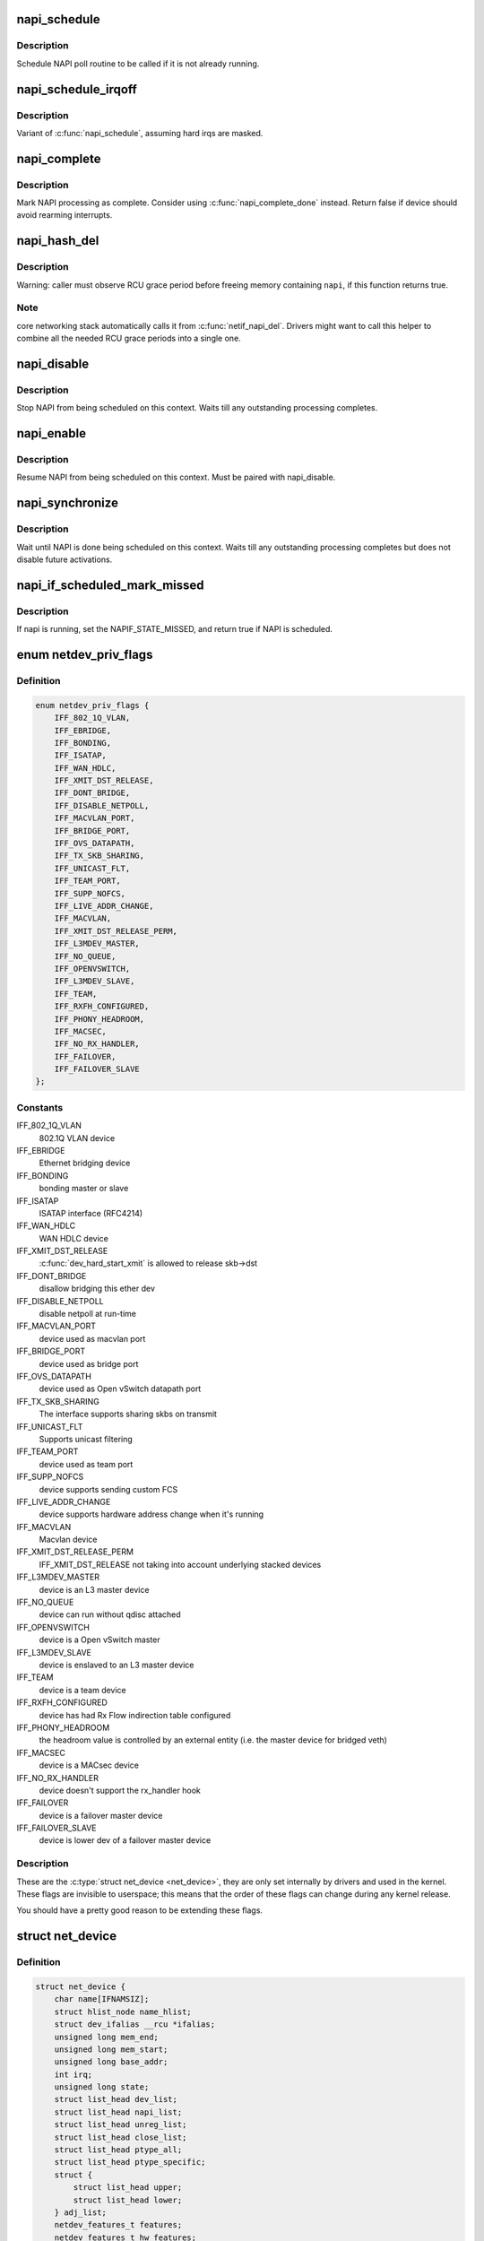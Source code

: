 .. -*- coding: utf-8; mode: rst -*-
.. src-file: include/linux/netdevice.h

.. _`napi_schedule`:

napi_schedule
=============

.. c:function:: void napi_schedule(struct napi_struct *n)

    schedule NAPI poll

    :param n:
        NAPI context
    :type n: struct napi_struct \*

.. _`napi_schedule.description`:

Description
-----------

Schedule NAPI poll routine to be called if it is not already
running.

.. _`napi_schedule_irqoff`:

napi_schedule_irqoff
====================

.. c:function:: void napi_schedule_irqoff(struct napi_struct *n)

    schedule NAPI poll

    :param n:
        NAPI context
    :type n: struct napi_struct \*

.. _`napi_schedule_irqoff.description`:

Description
-----------

Variant of \ :c:func:`napi_schedule`\ , assuming hard irqs are masked.

.. _`napi_complete`:

napi_complete
=============

.. c:function:: bool napi_complete(struct napi_struct *n)

    NAPI processing complete

    :param n:
        NAPI context
    :type n: struct napi_struct \*

.. _`napi_complete.description`:

Description
-----------

Mark NAPI processing as complete.
Consider using \ :c:func:`napi_complete_done`\  instead.
Return false if device should avoid rearming interrupts.

.. _`napi_hash_del`:

napi_hash_del
=============

.. c:function:: bool napi_hash_del(struct napi_struct *napi)

    remove a NAPI from global table

    :param napi:
        NAPI context
    :type napi: struct napi_struct \*

.. _`napi_hash_del.description`:

Description
-----------

Warning: caller must observe RCU grace period
before freeing memory containing \ ``napi``\ , if
this function returns true.

.. _`napi_hash_del.note`:

Note
----

core networking stack automatically calls it
from \ :c:func:`netif_napi_del`\ .
Drivers might want to call this helper to combine all
the needed RCU grace periods into a single one.

.. _`napi_disable`:

napi_disable
============

.. c:function:: void napi_disable(struct napi_struct *n)

    prevent NAPI from scheduling

    :param n:
        NAPI context
    :type n: struct napi_struct \*

.. _`napi_disable.description`:

Description
-----------

Stop NAPI from being scheduled on this context.
Waits till any outstanding processing completes.

.. _`napi_enable`:

napi_enable
===========

.. c:function:: void napi_enable(struct napi_struct *n)

    enable NAPI scheduling

    :param n:
        NAPI context
    :type n: struct napi_struct \*

.. _`napi_enable.description`:

Description
-----------

Resume NAPI from being scheduled on this context.
Must be paired with napi_disable.

.. _`napi_synchronize`:

napi_synchronize
================

.. c:function:: void napi_synchronize(const struct napi_struct *n)

    wait until NAPI is not running

    :param n:
        NAPI context
    :type n: const struct napi_struct \*

.. _`napi_synchronize.description`:

Description
-----------

Wait until NAPI is done being scheduled on this context.
Waits till any outstanding processing completes but
does not disable future activations.

.. _`napi_if_scheduled_mark_missed`:

napi_if_scheduled_mark_missed
=============================

.. c:function:: bool napi_if_scheduled_mark_missed(struct napi_struct *n)

    if napi is running, set the NAPIF_STATE_MISSED

    :param n:
        NAPI context
    :type n: struct napi_struct \*

.. _`napi_if_scheduled_mark_missed.description`:

Description
-----------

If napi is running, set the NAPIF_STATE_MISSED, and return true if
NAPI is scheduled.

.. _`netdev_priv_flags`:

enum netdev_priv_flags
======================

.. c:type:: enum netdev_priv_flags

    \ :c:type:`struct net_device <net_device>`\  priv_flags

.. _`netdev_priv_flags.definition`:

Definition
----------

.. code-block:: c

    enum netdev_priv_flags {
        IFF_802_1Q_VLAN,
        IFF_EBRIDGE,
        IFF_BONDING,
        IFF_ISATAP,
        IFF_WAN_HDLC,
        IFF_XMIT_DST_RELEASE,
        IFF_DONT_BRIDGE,
        IFF_DISABLE_NETPOLL,
        IFF_MACVLAN_PORT,
        IFF_BRIDGE_PORT,
        IFF_OVS_DATAPATH,
        IFF_TX_SKB_SHARING,
        IFF_UNICAST_FLT,
        IFF_TEAM_PORT,
        IFF_SUPP_NOFCS,
        IFF_LIVE_ADDR_CHANGE,
        IFF_MACVLAN,
        IFF_XMIT_DST_RELEASE_PERM,
        IFF_L3MDEV_MASTER,
        IFF_NO_QUEUE,
        IFF_OPENVSWITCH,
        IFF_L3MDEV_SLAVE,
        IFF_TEAM,
        IFF_RXFH_CONFIGURED,
        IFF_PHONY_HEADROOM,
        IFF_MACSEC,
        IFF_NO_RX_HANDLER,
        IFF_FAILOVER,
        IFF_FAILOVER_SLAVE
    };

.. _`netdev_priv_flags.constants`:

Constants
---------

IFF_802_1Q_VLAN
    802.1Q VLAN device

IFF_EBRIDGE
    Ethernet bridging device

IFF_BONDING
    bonding master or slave

IFF_ISATAP
    ISATAP interface (RFC4214)

IFF_WAN_HDLC
    WAN HDLC device

IFF_XMIT_DST_RELEASE
    \ :c:func:`dev_hard_start_xmit`\  is allowed to
    release skb->dst

IFF_DONT_BRIDGE
    disallow bridging this ether dev

IFF_DISABLE_NETPOLL
    disable netpoll at run-time

IFF_MACVLAN_PORT
    device used as macvlan port

IFF_BRIDGE_PORT
    device used as bridge port

IFF_OVS_DATAPATH
    device used as Open vSwitch datapath port

IFF_TX_SKB_SHARING
    The interface supports sharing skbs on transmit

IFF_UNICAST_FLT
    Supports unicast filtering

IFF_TEAM_PORT
    device used as team port

IFF_SUPP_NOFCS
    device supports sending custom FCS

IFF_LIVE_ADDR_CHANGE
    device supports hardware address
    change when it's running

IFF_MACVLAN
    Macvlan device

IFF_XMIT_DST_RELEASE_PERM
    IFF_XMIT_DST_RELEASE not taking into account
    underlying stacked devices

IFF_L3MDEV_MASTER
    device is an L3 master device

IFF_NO_QUEUE
    device can run without qdisc attached

IFF_OPENVSWITCH
    device is a Open vSwitch master

IFF_L3MDEV_SLAVE
    device is enslaved to an L3 master device

IFF_TEAM
    device is a team device

IFF_RXFH_CONFIGURED
    device has had Rx Flow indirection table configured

IFF_PHONY_HEADROOM
    the headroom value is controlled by an external
    entity (i.e. the master device for bridged veth)

IFF_MACSEC
    device is a MACsec device

IFF_NO_RX_HANDLER
    device doesn't support the rx_handler hook

IFF_FAILOVER
    device is a failover master device

IFF_FAILOVER_SLAVE
    device is lower dev of a failover master device

.. _`netdev_priv_flags.description`:

Description
-----------

These are the \ :c:type:`struct net_device <net_device>`\ , they are only set internally
by drivers and used in the kernel. These flags are invisible to
userspace; this means that the order of these flags can change
during any kernel release.

You should have a pretty good reason to be extending these flags.

.. _`net_device`:

struct net_device
=================

.. c:type:: struct net_device

    The DEVICE structure.

.. _`net_device.definition`:

Definition
----------

.. code-block:: c

    struct net_device {
        char name[IFNAMSIZ];
        struct hlist_node name_hlist;
        struct dev_ifalias __rcu *ifalias;
        unsigned long mem_end;
        unsigned long mem_start;
        unsigned long base_addr;
        int irq;
        unsigned long state;
        struct list_head dev_list;
        struct list_head napi_list;
        struct list_head unreg_list;
        struct list_head close_list;
        struct list_head ptype_all;
        struct list_head ptype_specific;
        struct {
            struct list_head upper;
            struct list_head lower;
        } adj_list;
        netdev_features_t features;
        netdev_features_t hw_features;
        netdev_features_t wanted_features;
        netdev_features_t vlan_features;
        netdev_features_t hw_enc_features;
        netdev_features_t mpls_features;
        netdev_features_t gso_partial_features;
        int ifindex;
        int group;
        struct net_device_stats stats;
        atomic_long_t rx_dropped;
        atomic_long_t tx_dropped;
        atomic_long_t rx_nohandler;
        atomic_t carrier_up_count;
        atomic_t carrier_down_count;
    #ifdef CONFIG_WIRELESS_EXT
        const struct iw_handler_def *wireless_handlers;
        struct iw_public_data *wireless_data;
    #endif
        const struct net_device_ops *netdev_ops;
        const struct ethtool_ops *ethtool_ops;
    #ifdef CONFIG_NET_SWITCHDEV
        const struct switchdev_ops *switchdev_ops;
    #endif
    #ifdef CONFIG_NET_L3_MASTER_DEV
        const struct l3mdev_ops *l3mdev_ops;
    #endif
    #if IS_ENABLED(CONFIG_IPV6)
        const struct ndisc_ops *ndisc_ops;
    #endif
    #ifdef CONFIG_XFRM_OFFLOAD
        const struct xfrmdev_ops *xfrmdev_ops;
    #endif
    #if IS_ENABLED(CONFIG_TLS_DEVICE)
        const struct tlsdev_ops *tlsdev_ops;
    #endif
        const struct header_ops *header_ops;
        unsigned int flags;
        unsigned int priv_flags;
        unsigned short gflags;
        unsigned short padded;
        unsigned char operstate;
        unsigned char link_mode;
        unsigned char if_port;
        unsigned char dma;
        unsigned int mtu;
        unsigned int min_mtu;
        unsigned int max_mtu;
        unsigned short type;
        unsigned short hard_header_len;
        unsigned char min_header_len;
        unsigned short needed_headroom;
        unsigned short needed_tailroom;
        unsigned char perm_addr[MAX_ADDR_LEN];
        unsigned char addr_assign_type;
        unsigned char addr_len;
        unsigned short neigh_priv_len;
        unsigned short dev_id;
        unsigned short dev_port;
        spinlock_t addr_list_lock;
        unsigned char name_assign_type;
        bool uc_promisc;
        struct netdev_hw_addr_list uc;
        struct netdev_hw_addr_list mc;
        struct netdev_hw_addr_list dev_addrs;
    #ifdef CONFIG_SYSFS
        struct kset *queues_kset;
    #endif
        unsigned int promiscuity;
        unsigned int allmulti;
    #if IS_ENABLED(CONFIG_VLAN_8021Q)
        struct vlan_info __rcu *vlan_info;
    #endif
    #if IS_ENABLED(CONFIG_NET_DSA)
        struct dsa_port *dsa_ptr;
    #endif
    #if IS_ENABLED(CONFIG_TIPC)
        struct tipc_bearer __rcu *tipc_ptr;
    #endif
    #if IS_ENABLED(CONFIG_IRDA) || IS_ENABLED(CONFIG_ATALK)
        void *atalk_ptr;
    #endif
        struct in_device __rcu *ip_ptr;
    #if IS_ENABLED(CONFIG_DECNET)
        struct dn_dev __rcu *dn_ptr;
    #endif
        struct inet6_dev __rcu *ip6_ptr;
    #if IS_ENABLED(CONFIG_AX25)
        void *ax25_ptr;
    #endif
        struct wireless_dev *ieee80211_ptr;
        struct wpan_dev *ieee802154_ptr;
    #if IS_ENABLED(CONFIG_MPLS_ROUTING)
        struct mpls_dev __rcu *mpls_ptr;
    #endif
        unsigned char *dev_addr;
        struct netdev_rx_queue *_rx;
        unsigned int num_rx_queues;
        unsigned int real_num_rx_queues;
        struct bpf_prog __rcu *xdp_prog;
        unsigned long gro_flush_timeout;
        rx_handler_func_t __rcu *rx_handler;
        void __rcu *rx_handler_data;
    #ifdef CONFIG_NET_CLS_ACT
        struct mini_Qdisc __rcu *miniq_ingress;
    #endif
        struct netdev_queue __rcu *ingress_queue;
    #ifdef CONFIG_NETFILTER_INGRESS
        struct nf_hook_entries __rcu *nf_hooks_ingress;
    #endif
        unsigned char broadcast[MAX_ADDR_LEN];
    #ifdef CONFIG_RFS_ACCEL
        struct cpu_rmap *rx_cpu_rmap;
    #endif
        struct hlist_node index_hlist;
        struct netdev_queue *_tx ____cacheline_aligned_in_smp;
        unsigned int num_tx_queues;
        unsigned int real_num_tx_queues;
        struct Qdisc *qdisc;
    #ifdef CONFIG_NET_SCHED
        DECLARE_HASHTABLE (qdisc_hash, 4);
    #endif
        unsigned int tx_queue_len;
        spinlock_t tx_global_lock;
        int watchdog_timeo;
    #ifdef CONFIG_XPS
        struct xps_dev_maps __rcu *xps_cpus_map;
        struct xps_dev_maps __rcu *xps_rxqs_map;
    #endif
    #ifdef CONFIG_NET_CLS_ACT
        struct mini_Qdisc __rcu *miniq_egress;
    #endif
        struct timer_list watchdog_timer;
        int __percpu *pcpu_refcnt;
        struct list_head todo_list;
        struct list_head link_watch_list;
        enum {
            NETREG_UNINITIALIZED=0,
            NETREG_REGISTERED,
            NETREG_UNREGISTERING,
            NETREG_UNREGISTERED,
            NETREG_RELEASED,
            NETREG_DUMMY,
        } reg_state:8;
        bool dismantle;,
        enum {,
            RTNL_LINK_INITIALIZED,
            RTNL_LINK_INITIALIZING,
        } rtnl_link_state:16;
        bool needs_free_netdev;,
        void (*priv_destructor)(struct net_device *dev);,
    #ifdef CONFIG_NETPOLL
        struct netpoll_info __rcu *npinfo;,
    #endif
        possible_net_t nd_net;,
        union {,
            void *ml_priv;
            struct pcpu_lstats __percpu *lstats;
            struct pcpu_sw_netstats __percpu *tstats;
            struct pcpu_dstats __percpu *dstats;
        } ;
    #if IS_ENABLED(CONFIG_GARP)
        struct garp_port __rcu *garp_port;
    #endif
    #if IS_ENABLED(CONFIG_MRP)
        struct mrp_port __rcu *mrp_port;
    #endif
        struct device dev;
        const struct attribute_group *sysfs_groups[4];
        const struct attribute_group *sysfs_rx_queue_group;
        const struct rtnl_link_ops *rtnl_link_ops;
    #define GSO_MAX_SIZE 65536
        unsigned int gso_max_size;
    #define GSO_MAX_SEGS 65535
        u16 gso_max_segs;
    #ifdef CONFIG_DCB
        const struct dcbnl_rtnl_ops *dcbnl_ops;
    #endif
        s16 num_tc;
        struct netdev_tc_txq tc_to_txq[TC_MAX_QUEUE];
        u8 prio_tc_map[TC_BITMASK + 1];
    #if IS_ENABLED(CONFIG_FCOE)
        unsigned int fcoe_ddp_xid;
    #endif
    #if IS_ENABLED(CONFIG_CGROUP_NET_PRIO)
        struct netprio_map __rcu *priomap;
    #endif
        struct phy_device *phydev;
        struct sfp_bus *sfp_bus;
        struct lock_class_key *qdisc_tx_busylock;
        struct lock_class_key *qdisc_running_key;
        bool proto_down;
        unsigned wol_enabled:1;
    }

.. _`net_device.members`:

Members
-------

name
    This is the first field of the "visible" part of this structure
    (i.e. as seen by users in the "Space.c" file).  It is the name
    of the interface.

name_hlist
    Device name hash chain, please keep it close to name[]

ifalias
    SNMP alias

mem_end
    Shared memory end

mem_start
    Shared memory start

base_addr
    Device I/O address

irq
    Device IRQ number

state
    Generic network queuing layer state, see netdev_state_t

dev_list
    The global list of network devices

napi_list
    List entry used for polling NAPI devices

unreg_list
    List entry  when we are unregistering the
    device; see the function unregister_netdev

close_list
    List entry used when we are closing the device

ptype_all
    Device-specific packet handlers for all protocols

ptype_specific
    Device-specific, protocol-specific packet handlers

adj_list
    Directly linked devices, like slaves for bonding

features
    Currently active device features

hw_features
    User-changeable features

wanted_features
    User-requested features

vlan_features
    Mask of features inheritable by VLAN devices

hw_enc_features
    Mask of features inherited by encapsulating devices
    This field indicates what encapsulation
    offloads the hardware is capable of doing,
    and drivers will need to set them appropriately.

mpls_features
    Mask of features inheritable by MPLS

gso_partial_features
    *undescribed*

ifindex
    interface index

group
    The group the device belongs to

stats
    Statistics struct, which was left as a legacy, use
    rtnl_link_stats64 instead

rx_dropped
    Dropped packets by core network,
    do not use this in drivers

tx_dropped
    Dropped packets by core network,
    do not use this in drivers

rx_nohandler
    nohandler dropped packets by core network on
    inactive devices, do not use this in drivers

carrier_up_count
    Number of times the carrier has been up

carrier_down_count
    Number of times the carrier has been down

wireless_handlers
    List of functions to handle Wireless Extensions,
    instead of ioctl,
    see <net/iw_handler.h> for details.

wireless_data
    Instance data managed by the core of wireless extensions

netdev_ops
    Includes several pointers to callbacks,
    if one wants to override the ndo_*() functions

ethtool_ops
    Management operations

switchdev_ops
    *undescribed*

l3mdev_ops
    *undescribed*

ndisc_ops
    Includes callbacks for different IPv6 neighbour
    discovery handling. Necessary for e.g. 6LoWPAN.

xfrmdev_ops
    *undescribed*

tlsdev_ops
    *undescribed*

header_ops
    Includes callbacks for creating,parsing,caching,etc
    of Layer 2 headers.

flags
    Interface flags (a la BSD)

priv_flags
    Like 'flags' but invisible to userspace,
    see if.h for the definitions

gflags
    Global flags ( kept as legacy )

padded
    How much padding added by \ :c:func:`alloc_netdev`\ 

operstate
    RFC2863 operstate

link_mode
    Mapping policy to operstate

if_port
    Selectable AUI, TP, ...

dma
    DMA channel

mtu
    Interface MTU value

min_mtu
    Interface Minimum MTU value

max_mtu
    Interface Maximum MTU value

type
    Interface hardware type

hard_header_len
    Maximum hardware header length.

min_header_len
    Minimum hardware header length

needed_headroom
    Extra headroom the hardware may need, but not in all
    cases can this be guaranteed

needed_tailroom
    Extra tailroom the hardware may need, but not in all
    cases can this be guaranteed. Some cases also use
    LL_MAX_HEADER instead to allocate the skb

perm_addr
    Permanent hw address

addr_assign_type
    Hw address assignment type

addr_len
    Hardware address length

neigh_priv_len
    Used in \ :c:func:`neigh_alloc`\ 

dev_id
    Used to differentiate devices that share
    the same link layer address

dev_port
    Used to differentiate devices that share
    the same function

addr_list_lock
    XXX: need comments on this one

name_assign_type
    *undescribed*

uc_promisc
    Counter that indicates promiscuous mode
    has been enabled due to the need to listen to
    additional unicast addresses in a device that
    does not implement \ :c:func:`ndo_set_rx_mode`\ 

uc
    unicast mac addresses

mc
    multicast mac addresses

dev_addrs
    list of device hw addresses

queues_kset
    Group of all Kobjects in the Tx and RX queues

promiscuity
    Number of times the NIC is told to work in
    promiscuous mode; if it becomes 0 the NIC will
    exit promiscuous mode

allmulti
    Counter, enables or disables allmulticast mode

vlan_info
    VLAN info

dsa_ptr
    dsa specific data

tipc_ptr
    TIPC specific data

atalk_ptr
    AppleTalk link

ip_ptr
    IPv4 specific data

dn_ptr
    DECnet specific data

ip6_ptr
    IPv6 specific data

ax25_ptr
    AX.25 specific data

ieee80211_ptr
    IEEE 802.11 specific data, assign before registering

ieee802154_ptr
    *undescribed*

mpls_ptr
    *undescribed*

dev_addr
    Hw address (before bcast,
    because most packets are unicast)

_rx
    Array of RX queues

num_rx_queues
    Number of RX queues
    allocated at \ :c:func:`register_netdev`\  time

real_num_rx_queues
    Number of RX queues currently active in device

xdp_prog
    *undescribed*

gro_flush_timeout
    *undescribed*

rx_handler
    handler for received packets

rx_handler_data
    XXX: need comments on this one

miniq_ingress
    ingress/clsact qdisc specific data for
    ingress processing

ingress_queue
    XXX: need comments on this one

nf_hooks_ingress
    *undescribed*

broadcast
    hw bcast address

rx_cpu_rmap
    CPU reverse-mapping for RX completion interrupts,
    indexed by RX queue number. Assigned by driver.
    This must only be set if the ndo_rx_flow_steer
    operation is defined

index_hlist
    Device index hash chain

____cacheline_aligned_in_smp
    *undescribed*

num_tx_queues
    Number of TX queues allocated at \ :c:func:`alloc_netdev_mq`\  time

real_num_tx_queues
    Number of TX queues currently active in device

qdisc
    Root qdisc from userspace point of view

qdisc_hash
    *undescribed*

tx_queue_len
    Max frames per queue allowed

tx_global_lock
    XXX: need comments on this one

watchdog_timeo
    Represents the timeout that is used by
    the watchdog (see \ :c:func:`dev_watchdog`\ )

xps_cpus_map
    *undescribed*

xps_rxqs_map
    *undescribed*

miniq_egress
    clsact qdisc specific data for
    egress processing

watchdog_timer
    List of timers

pcpu_refcnt
    Number of references to this device

todo_list
    Delayed register/unregister

link_watch_list
    XXX: need comments on this one

reg_state
    Register/unregister state machine

dismantle
    Device is going to be freed

rtnl_link_state
    This enum represents the phases of creating
    a new link

needs_free_netdev
    Should unregister perform free_netdev?

priv_destructor
    Called from unregister

npinfo
    XXX: need comments on this one

nd_net
    Network namespace this network device is inside

{unnamed_union}
    anonymous

ml_priv
    Mid-layer private

lstats
    Loopback statistics

tstats
    Tunnel statistics

dstats
    Dummy statistics

garp_port
    GARP

mrp_port
    MRP

dev
    Class/net/name entry

sysfs_groups
    Space for optional device, statistics and wireless
    sysfs groups

sysfs_rx_queue_group
    Space for optional per-rx queue attributes

rtnl_link_ops
    Rtnl_link_ops

gso_max_size
    Maximum size of generic segmentation offload

gso_max_segs
    Maximum number of segments that can be passed to the
    NIC for GSO

dcbnl_ops
    Data Center Bridging netlink ops

num_tc
    Number of traffic classes in the net device

tc_to_txq
    XXX: need comments on this one

prio_tc_map
    XXX: need comments on this one

fcoe_ddp_xid
    Max exchange id for FCoE LRO by ddp

priomap
    XXX: need comments on this one

phydev
    Physical device may attach itself
    for hardware timestamping

sfp_bus
    attached \ :c:type:`struct sfp_bus <sfp_bus>`\  structure.

qdisc_tx_busylock
    lockdep class annotating Qdisc->busylock spinlock

qdisc_running_key
    lockdep class annotating Qdisc->running seqcount

proto_down
    protocol port state information can be sent to the
    switch driver and used to set the phys state of the
    switch port.

wol_enabled
    Wake-on-LAN is enabled

.. _`net_device.description`:

Description
-----------

     Actually, this whole structure is a big mistake.  It mixes I/O
     data with strictly "high-level" data, and it has to know about
     almost every data structure used in the INET module.

     FIXME: cleanup struct net_device such that network protocol info
     moves out.

.. _`netdev_priv`:

netdev_priv
===========

.. c:function:: void *netdev_priv(const struct net_device *dev)

    access network device private data

    :param dev:
        network device
    :type dev: const struct net_device \*

.. _`netdev_priv.description`:

Description
-----------

Get network device private data

.. _`netif_napi_add`:

netif_napi_add
==============

.. c:function:: void netif_napi_add(struct net_device *dev, struct napi_struct *napi, int (*poll)(struct napi_struct *, int), int weight)

    initialize a NAPI context

    :param dev:
        network device
    :type dev: struct net_device \*

    :param napi:
        NAPI context
    :type napi: struct napi_struct \*

    :param int (\*poll)(struct napi_struct \*, int):
        polling function

    :param weight:
        default weight
    :type weight: int

.. _`netif_napi_add.description`:

Description
-----------

\ :c:func:`netif_napi_add`\  must be used to initialize a NAPI context prior to calling
*any* of the other NAPI-related functions.

.. _`netif_tx_napi_add`:

netif_tx_napi_add
=================

.. c:function:: void netif_tx_napi_add(struct net_device *dev, struct napi_struct *napi, int (*poll)(struct napi_struct *, int), int weight)

    initialize a NAPI context

    :param dev:
        network device
    :type dev: struct net_device \*

    :param napi:
        NAPI context
    :type napi: struct napi_struct \*

    :param int (\*poll)(struct napi_struct \*, int):
        polling function

    :param weight:
        default weight
    :type weight: int

.. _`netif_tx_napi_add.description`:

Description
-----------

This variant of \ :c:func:`netif_napi_add`\  should be used from drivers using NAPI
to exclusively poll a TX queue.
This will avoid we add it into napi_hash[], thus polluting this hash table.

.. _`netif_napi_del`:

netif_napi_del
==============

.. c:function:: void netif_napi_del(struct napi_struct *napi)

    remove a NAPI context

    :param napi:
        NAPI context
    :type napi: struct napi_struct \*

.. _`netif_napi_del.description`:

Description
-----------

 \ :c:func:`netif_napi_del`\  removes a NAPI context from the network device NAPI list

.. _`netif_start_queue`:

netif_start_queue
=================

.. c:function:: void netif_start_queue(struct net_device *dev)

    allow transmit

    :param dev:
        network device
    :type dev: struct net_device \*

.. _`netif_start_queue.description`:

Description
-----------

     Allow upper layers to call the device hard_start_xmit routine.

.. _`netif_wake_queue`:

netif_wake_queue
================

.. c:function:: void netif_wake_queue(struct net_device *dev)

    restart transmit

    :param dev:
        network device
    :type dev: struct net_device \*

.. _`netif_wake_queue.description`:

Description
-----------

     Allow upper layers to call the device hard_start_xmit routine.
     Used for flow control when transmit resources are available.

.. _`netif_stop_queue`:

netif_stop_queue
================

.. c:function:: void netif_stop_queue(struct net_device *dev)

    stop transmitted packets

    :param dev:
        network device
    :type dev: struct net_device \*

.. _`netif_stop_queue.description`:

Description
-----------

     Stop upper layers calling the device hard_start_xmit routine.
     Used for flow control when transmit resources are unavailable.

.. _`netif_queue_stopped`:

netif_queue_stopped
===================

.. c:function:: bool netif_queue_stopped(const struct net_device *dev)

    test if transmit queue is flowblocked

    :param dev:
        network device
    :type dev: const struct net_device \*

.. _`netif_queue_stopped.description`:

Description
-----------

     Test if transmit queue on device is currently unable to send.

.. _`netdev_txq_bql_enqueue_prefetchw`:

netdev_txq_bql_enqueue_prefetchw
================================

.. c:function:: void netdev_txq_bql_enqueue_prefetchw(struct netdev_queue *dev_queue)

    prefetch bql data for write

    :param dev_queue:
        pointer to transmit queue
    :type dev_queue: struct netdev_queue \*

.. _`netdev_txq_bql_enqueue_prefetchw.description`:

Description
-----------

BQL enabled drivers might use this helper in their \ :c:func:`ndo_start_xmit`\ ,
to give appropriate hint to the CPU.

.. _`netdev_txq_bql_complete_prefetchw`:

netdev_txq_bql_complete_prefetchw
=================================

.. c:function:: void netdev_txq_bql_complete_prefetchw(struct netdev_queue *dev_queue)

    prefetch bql data for write

    :param dev_queue:
        pointer to transmit queue
    :type dev_queue: struct netdev_queue \*

.. _`netdev_txq_bql_complete_prefetchw.description`:

Description
-----------

BQL enabled drivers might use this helper in their TX completion path,
to give appropriate hint to the CPU.

.. _`netdev_sent_queue`:

netdev_sent_queue
=================

.. c:function:: void netdev_sent_queue(struct net_device *dev, unsigned int bytes)

    report the number of bytes queued to hardware

    :param dev:
        network device
    :type dev: struct net_device \*

    :param bytes:
        number of bytes queued to the hardware device queue
    :type bytes: unsigned int

.. _`netdev_sent_queue.description`:

Description
-----------

     Report the number of bytes queued for sending/completion to the network
     device hardware queue. \ ``bytes``\  should be a good approximation and should
     exactly match \ :c:func:`netdev_completed_queue`\  \ ``bytes``\ 

.. _`netdev_completed_queue`:

netdev_completed_queue
======================

.. c:function:: void netdev_completed_queue(struct net_device *dev, unsigned int pkts, unsigned int bytes)

    report bytes and packets completed by device

    :param dev:
        network device
    :type dev: struct net_device \*

    :param pkts:
        actual number of packets sent over the medium
    :type pkts: unsigned int

    :param bytes:
        actual number of bytes sent over the medium
    :type bytes: unsigned int

.. _`netdev_completed_queue.description`:

Description
-----------

     Report the number of bytes and packets transmitted by the network device
     hardware queue over the physical medium, \ ``bytes``\  must exactly match the
     \ ``bytes``\  amount passed to \ :c:func:`netdev_sent_queue`\ 

.. _`netdev_reset_queue`:

netdev_reset_queue
==================

.. c:function:: void netdev_reset_queue(struct net_device *dev_queue)

    reset the packets and bytes count of a network device

    :param dev_queue:
        network device
    :type dev_queue: struct net_device \*

.. _`netdev_reset_queue.description`:

Description
-----------

     Reset the bytes and packet count of a network device and clear the
     software flow control OFF bit for this network device

.. _`netdev_cap_txqueue`:

netdev_cap_txqueue
==================

.. c:function:: u16 netdev_cap_txqueue(struct net_device *dev, u16 queue_index)

    check if selected tx queue exceeds device queues

    :param dev:
        network device
    :type dev: struct net_device \*

    :param queue_index:
        given tx queue index
    :type queue_index: u16

.. _`netdev_cap_txqueue.description`:

Description
-----------

     Returns 0 if given tx queue index >= number of device tx queues,
     otherwise returns the originally passed tx queue index.

.. _`netif_running`:

netif_running
=============

.. c:function:: bool netif_running(const struct net_device *dev)

    test if up

    :param dev:
        network device
    :type dev: const struct net_device \*

.. _`netif_running.description`:

Description
-----------

     Test if the device has been brought up.

.. _`netif_start_subqueue`:

netif_start_subqueue
====================

.. c:function:: void netif_start_subqueue(struct net_device *dev, u16 queue_index)

    allow sending packets on subqueue

    :param dev:
        network device
    :type dev: struct net_device \*

    :param queue_index:
        sub queue index
    :type queue_index: u16

.. _`netif_start_subqueue.description`:

Description
-----------

Start individual transmit queue of a device with multiple transmit queues.

.. _`netif_stop_subqueue`:

netif_stop_subqueue
===================

.. c:function:: void netif_stop_subqueue(struct net_device *dev, u16 queue_index)

    stop sending packets on subqueue

    :param dev:
        network device
    :type dev: struct net_device \*

    :param queue_index:
        sub queue index
    :type queue_index: u16

.. _`netif_stop_subqueue.description`:

Description
-----------

Stop individual transmit queue of a device with multiple transmit queues.

.. _`__netif_subqueue_stopped`:

__netif_subqueue_stopped
========================

.. c:function:: bool __netif_subqueue_stopped(const struct net_device *dev, u16 queue_index)

    test status of subqueue

    :param dev:
        network device
    :type dev: const struct net_device \*

    :param queue_index:
        sub queue index
    :type queue_index: u16

.. _`__netif_subqueue_stopped.description`:

Description
-----------

Check individual transmit queue of a device with multiple transmit queues.

.. _`netif_wake_subqueue`:

netif_wake_subqueue
===================

.. c:function:: void netif_wake_subqueue(struct net_device *dev, u16 queue_index)

    allow sending packets on subqueue

    :param dev:
        network device
    :type dev: struct net_device \*

    :param queue_index:
        sub queue index
    :type queue_index: u16

.. _`netif_wake_subqueue.description`:

Description
-----------

Resume individual transmit queue of a device with multiple transmit queues.

.. _`netif_attr_test_mask`:

netif_attr_test_mask
====================

.. c:function:: bool netif_attr_test_mask(unsigned long j, const unsigned long *mask, unsigned int nr_bits)

    Test a CPU or Rx queue set in a mask

    :param j:
        CPU/Rx queue index
    :type j: unsigned long

    :param mask:
        bitmask of all cpus/rx queues
    :type mask: const unsigned long \*

    :param nr_bits:
        number of bits in the bitmask
    :type nr_bits: unsigned int

.. _`netif_attr_test_mask.description`:

Description
-----------

Test if a CPU or Rx queue index is set in a mask of all CPU/Rx queues.

.. _`netif_attr_test_online`:

netif_attr_test_online
======================

.. c:function:: bool netif_attr_test_online(unsigned long j, const unsigned long *online_mask, unsigned int nr_bits)

    Test for online CPU/Rx queue

    :param j:
        CPU/Rx queue index
    :type j: unsigned long

    :param online_mask:
        bitmask for CPUs/Rx queues that are online
    :type online_mask: const unsigned long \*

    :param nr_bits:
        number of bits in the bitmask
    :type nr_bits: unsigned int

.. _`netif_attr_test_online.description`:

Description
-----------

Returns true if a CPU/Rx queue is online.

.. _`netif_attrmask_next`:

netif_attrmask_next
===================

.. c:function:: unsigned int netif_attrmask_next(int n, const unsigned long *srcp, unsigned int nr_bits)

    get the next CPU/Rx queue in a cpu/Rx queues mask

    :param n:
        CPU/Rx queue index
    :type n: int

    :param srcp:
        the cpumask/Rx queue mask pointer
    :type srcp: const unsigned long \*

    :param nr_bits:
        number of bits in the bitmask
    :type nr_bits: unsigned int

.. _`netif_attrmask_next.description`:

Description
-----------

Returns >= nr_bits if no further CPUs/Rx queues set.

.. _`netif_attrmask_next_and`:

netif_attrmask_next_and
=======================

.. c:function:: int netif_attrmask_next_and(int n, const unsigned long *src1p, const unsigned long *src2p, unsigned int nr_bits)

    get the next CPU/Rx queue in *src1p & *src2p

    :param n:
        CPU/Rx queue index
    :type n: int

    :param src1p:
        the first CPUs/Rx queues mask pointer
    :type src1p: const unsigned long \*

    :param src2p:
        the second CPUs/Rx queues mask pointer
    :type src2p: const unsigned long \*

    :param nr_bits:
        number of bits in the bitmask
    :type nr_bits: unsigned int

.. _`netif_attrmask_next_and.description`:

Description
-----------

Returns >= nr_bits if no further CPUs/Rx queues set in both.

.. _`netif_is_multiqueue`:

netif_is_multiqueue
===================

.. c:function:: bool netif_is_multiqueue(const struct net_device *dev)

    test if device has multiple transmit queues

    :param dev:
        network device
    :type dev: const struct net_device \*

.. _`netif_is_multiqueue.description`:

Description
-----------

Check if device has multiple transmit queues

.. _`dev_put`:

dev_put
=======

.. c:function:: void dev_put(struct net_device *dev)

    release reference to device

    :param dev:
        network device
    :type dev: struct net_device \*

.. _`dev_put.description`:

Description
-----------

Release reference to device to allow it to be freed.

.. _`dev_hold`:

dev_hold
========

.. c:function:: void dev_hold(struct net_device *dev)

    get reference to device

    :param dev:
        network device
    :type dev: struct net_device \*

.. _`dev_hold.description`:

Description
-----------

Hold reference to device to keep it from being freed.

.. _`netif_carrier_ok`:

netif_carrier_ok
================

.. c:function:: bool netif_carrier_ok(const struct net_device *dev)

    test if carrier present

    :param dev:
        network device
    :type dev: const struct net_device \*

.. _`netif_carrier_ok.description`:

Description
-----------

Check if carrier is present on device

.. _`netif_dormant_on`:

netif_dormant_on
================

.. c:function:: void netif_dormant_on(struct net_device *dev)

    mark device as dormant.

    :param dev:
        network device
    :type dev: struct net_device \*

.. _`netif_dormant_on.description`:

Description
-----------

Mark device as dormant (as per RFC2863).

The dormant state indicates that the relevant interface is not
actually in a condition to pass packets (i.e., it is not 'up') but is
in a "pending" state, waiting for some external event.  For "on-
demand" interfaces, this new state identifies the situation where the
interface is waiting for events to place it in the up state.

.. _`netif_dormant_off`:

netif_dormant_off
=================

.. c:function:: void netif_dormant_off(struct net_device *dev)

    set device as not dormant.

    :param dev:
        network device
    :type dev: struct net_device \*

.. _`netif_dormant_off.description`:

Description
-----------

Device is not in dormant state.

.. _`netif_dormant`:

netif_dormant
=============

.. c:function:: bool netif_dormant(const struct net_device *dev)

    test if device is dormant

    :param dev:
        network device
    :type dev: const struct net_device \*

.. _`netif_dormant.description`:

Description
-----------

Check if device is dormant.

.. _`netif_oper_up`:

netif_oper_up
=============

.. c:function:: bool netif_oper_up(const struct net_device *dev)

    test if device is operational

    :param dev:
        network device
    :type dev: const struct net_device \*

.. _`netif_oper_up.description`:

Description
-----------

Check if carrier is operational

.. _`netif_device_present`:

netif_device_present
====================

.. c:function:: bool netif_device_present(struct net_device *dev)

    is device available or removed

    :param dev:
        network device
    :type dev: struct net_device \*

.. _`netif_device_present.description`:

Description
-----------

Check if device has not been removed from system.

.. _`netif_tx_lock`:

netif_tx_lock
=============

.. c:function:: void netif_tx_lock(struct net_device *dev)

    grab network device transmit lock

    :param dev:
        network device
    :type dev: struct net_device \*

.. _`netif_tx_lock.description`:

Description
-----------

Get network device transmit lock

.. _`__dev_uc_sync`:

__dev_uc_sync
=============

.. c:function:: int __dev_uc_sync(struct net_device *dev, int (*sync)(struct net_device *, const unsigned char *), int (*unsync)(struct net_device *, const unsigned char *))

    Synchonize device's unicast list

    :param dev:
        device to sync
    :type dev: struct net_device \*

    :param int (\*sync)(struct net_device \*, const unsigned char \*):
        function to call if address should be added

    :param int (\*unsync)(struct net_device \*, const unsigned char \*):
        function to call if address should be removed

.. _`__dev_uc_sync.description`:

Description
-----------

 Add newly added addresses to the interface, and release
 addresses that have been deleted.

.. _`__dev_uc_unsync`:

__dev_uc_unsync
===============

.. c:function:: void __dev_uc_unsync(struct net_device *dev, int (*unsync)(struct net_device *, const unsigned char *))

    Remove synchronized addresses from device

    :param dev:
        device to sync
    :type dev: struct net_device \*

    :param int (\*unsync)(struct net_device \*, const unsigned char \*):
        function to call if address should be removed

.. _`__dev_uc_unsync.description`:

Description
-----------

 Remove all addresses that were added to the device by \ :c:func:`dev_uc_sync`\ .

.. _`__dev_mc_sync`:

__dev_mc_sync
=============

.. c:function:: int __dev_mc_sync(struct net_device *dev, int (*sync)(struct net_device *, const unsigned char *), int (*unsync)(struct net_device *, const unsigned char *))

    Synchonize device's multicast list

    :param dev:
        device to sync
    :type dev: struct net_device \*

    :param int (\*sync)(struct net_device \*, const unsigned char \*):
        function to call if address should be added

    :param int (\*unsync)(struct net_device \*, const unsigned char \*):
        function to call if address should be removed

.. _`__dev_mc_sync.description`:

Description
-----------

 Add newly added addresses to the interface, and release
 addresses that have been deleted.

.. _`__dev_mc_unsync`:

__dev_mc_unsync
===============

.. c:function:: void __dev_mc_unsync(struct net_device *dev, int (*unsync)(struct net_device *, const unsigned char *))

    Remove synchronized addresses from device

    :param dev:
        device to sync
    :type dev: struct net_device \*

    :param int (\*unsync)(struct net_device \*, const unsigned char \*):
        function to call if address should be removed

.. _`__dev_mc_unsync.description`:

Description
-----------

 Remove all addresses that were added to the device by \ :c:func:`dev_mc_sync`\ .

.. This file was automatic generated / don't edit.

